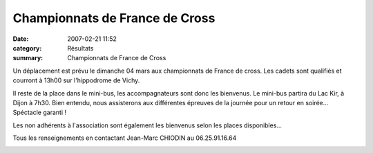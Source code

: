 Championnats de France de Cross
===============================

:date: 2007-02-21 11:52
:category: Résultats
:summary: Championnats de France de Cross

|httpidataover-blogcom0120862-affiche-2.jpg|


Un déplacement est prévu le dimanche 04 mars aux championnats de France de cross. Les cadets sont qualifiés et courront à 13h00 sur l'hippodrome de Vichy.


Il reste de la place dans le mini-bus, les accompagnateurs sont donc les bienvenus. Le mini-bus partira du Lac Kir, à Dijon à 7h30. Bien entendu, nous assisterons aux différentes épreuves de la journée pour un retour en soirée... Spéctacle garanti !


Les non adhérents à l'association sont également les bienvenus selon les places disponibles...


Tous les renseignements en contactant Jean-Marc CHIODIN au 06.25.91.16.64


|httpidataover-blogcom0120862-affiche-championnats-cross.jpg|

.. |httpidataover-blogcom0120862-affiche-2.jpg| image:: http://assets.acr-dijon.org/old/httpidataover-blogcom0120862-affiche-2.jpg
.. |httpidataover-blogcom0120862-affiche-championnats-cross.jpg| image:: http://assets.acr-dijon.org/old/httpidataover-blogcom0120862-affiche-championnats-cross.jpg

